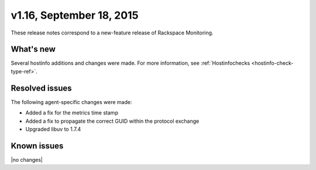v1.16, September 18, 2015 
-------------------------

These release notes correspond to a new-feature release of Rackspace Monitoring.

What's new
~~~~~~~~~~~~~

Several hostinfo additions and changes were made. For more information, see :ref:`Hostinfochecks <hostinfo-check-type-ref>`.



Resolved issues
~~~~~~~~~~~~~~~~~~~

The following agent-specific changes were made:

•	Added a fix for the metrics time stamp

•	Added a fix to propagate the correct GUID within the protocol exchange

• Upgraded libuv to 1.7.4


Known issues
~~~~~~~~~~~~~~~~~~~

|no changes|

